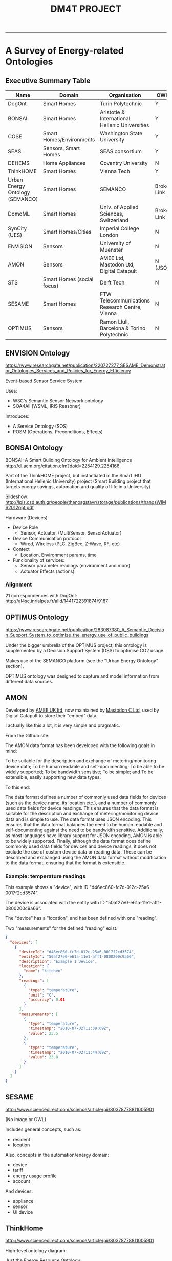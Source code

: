 #+TITLE: DM4T PROJECT
-----

* A Survey of Energy-related Ontologies

** Executive Summary Table

| Name                            | Domain                     | Organisation                                    | OWL?        |
|---------------------------------+----------------------------+-------------------------------------------------+-------------|
| DogOnt                          | Smart Homes                | Turin Polytechnic                               | Y           |
| BONSAI                          | Smart Homes                | Aristotle & International Hellenic Universities | Y           |
| COSE                            | Smart Homes/Environments   | Washington State University                     | Y           |
| SEAS                            | Sensors, Smart Homes       | SEAS consortium                                 | Y           |
| DEHEMS                          | Home Appliances            | Coventry University                             | N           |
| ThinkHOME                       | Smart Homes                | Vienna Tech                                     | Y           |
| Urban Energy Ontology (SEMANCO) | Smart Homes                | SEMANCO                                         | Broken Link |
| DomoML                          | Smart Homes                | Univ. of Applied Sciences, Switzerland          | Broken Link |
| SynCity (UES)                   | Smart Homes/Cities         | Imperial College London                         | N           |
| ENVISION                        | Sensors                    | University of Muenster                          | N           |
| AMON                            | Sensors                    | AMEE Ltd, Mastodon Ltd, Digital Catapult        | N (JSON)    |
| STS                             | Smart Homes (social focus) | Delft Tech                                      | N           |
| SESAME                          | Smart Homes                | FTW Telecommunications Research Centre, Vienna  | N           |
| OPTIMUS                         | Sensors                    | Ramon Llull, Barcelona & Torino Polytechnic     | N           |

** ENVISION Ontology
https://www.researchgate.net/publication/220727277_SESAME_Demonstrator_Ontologies_Services_and_Policies_for_Energy_Efficiency

[[file:ENVISION.png]]

Event-based Sensor Service System.

Uses:
- W3C's Semantic Sensor Network ontology
- SOA4All (WSML, IRIS Reasoner)

Introduces:
- A Service Ontology (SOS)
- POSM (Operations, Preconditions, Effects)
** BONSAI Ontology
BONSAI: A Smart Building Ontology for Ambient Intelligence 
http://dl.acm.org/citation.cfm?doid=2254129.2254166

Part of the ThinkHOME project, but instantiated in the Smart IHU (International Hellenic University) project
(Smart Building project that targets energy savings, automation and quality of life in a University)

[[file:bonsai.png]]

Slideshow: http://lpis.csd.auth.gr/people/thanosgstavr/storage/publications/thanosWIMS2012ppt.pdf

Hardware (Devices)
- Device Role
  - Sensor, Actuator, (MultiSensor, SensorActuator)
- Device Communication protocol
  - Wired, Wireless (PLC, ZigBee, Z-Wave, RF, etc)
- Context
  - Location, Environment params, time
- Funcionality of services:
  - Sensor parameter readings (environment and more)
  - Actuator Effects (actions)

*** Alignment
21 correspondences with DogOnt: http://al4sc.inrialpes.fr/alid/1441722391874/9187
** OPTIMUS Ontology
https://www.researchgate.net/publication/283087380_A_Semantic_Decision_Support_System_to_optimize_the_energy_use_of_public_buildings

[[file:optimus.png]]

Under the bigger umbrella of the OPTIMUS project, this ontology is supplemented by a Decision Support System (DSS) to optimise CO2 usage.

Makes use of the SEMANCO platform (see the "Urban Energy Ontology" section).

OPTIMUS ontology was designed to capture and model information from different data sources.

** AMON
Developed by [[http://www.amee.com/][AMEE UK ltd]], now maintained by [[http://www.mastodonc.com/][Mastodon C Ltd]], used by Digital Catapult to store their "embed" data.

I actually like this a lot, it is very simple and pragmatic.

From the Github site:

The AMON data format has been developed with the following goals in mind:

    To be suitable for the description and exchange of metering/monitoring device data;
    To be human readable and self-documenting;
    To be able to be widely supported;
    To be bandwidth sensitive;
    To be simple; and
    To be extensible, easily supporting new data types.

To this end:

    The data format defines a number of commonly used data fields for devices (such as the device name, its location etc.), and a number of commonly used data fields for device readings. This ensures that the data format is suitable for the description and exchange of metering/monitoring device data and is simple to use.
    The data format uses JSON encoding.  This ensures that the data format balances the need to be human readable and self-documenting against the need to be bandwidth sensitive. Additionally, as most languages have library support for JSON encoding, AMON is able to be widely supported.
    Finally, although the data format does define commonly used data fields for devices and device readings, it does not exclude the use of custom device data or reading data. These can be described and exchanged using the AMON data format without modification to the data format, ensuring that the format is extensible.

*** Example: temperature readings

This example shows a "device", with ID "d46ec860-fc7d-012c-25a6-0017f2cd3574".

The device is associated with the entity with ID "50af27e0-e61a-11e1-aff1-0800200c9a66".

The "device" has a "location", and has been defined with one "reading".

Two "measurements" for the defined "reading" exist.

#+BEGIN_SRC json
{
  "devices": [
    {
      "deviceId": "d46ec860-fc7d-012c-25a6-0017f2cd3574",
      "entityId": "50af27e0-e61a-11e1-aff1-0800200c9a66",
      "description": "Example 1 Device",
      "location": {
        "name": "kitchen"
      },
      "readings": [
        {
          "type": "temperature",
          "unit": "C",
          "accuracy": 0.01
        }
      ],
      "measurements": [
        {
          "type": "temperature",
          "timestamp": "2010-07-02T11:39:09Z",
          "value": 23.5
        },
        {
          "type": "temperature",
          "timestamp": "2010-07-02T11:44:09Z",
          "value": 23.8
        }
      ]
    }
  ]
}
#+END_SRC


** SESAME
http://www.sciencedirect.com/science/article/pii/S0378778811005901

(No image or OWL)

Includes general concepts, such as:

- resident
- location

Also, concepts in the automation/energy domain:

- device
- tariff
- energy usage profile
- account

And devices:

- appliance
- sensor
- UI device

** ThinkHome
http://www.sciencedirect.com/science/article/pii/S0378778811005901

High-level ontology diagram:

[[file:thinkhome.png]]


Just the Energy Resource Ontology:

[[file:thinkhom2.png]]


An example energy provider:

[[file:thinkhome3.jpg]]


Modelling state of a DVD recorder:

[[file:thinkhome4.jpg]]

- Actually consists of several ontologies. The one we'd be most interested in (to start with) is the "Energy Resource Ontology". Others could also be useful for describing user preferences & behaviour, though.
- Designed with multi-agent systems in mind (there is mention of BDI agents in the paper).

Energy Resource Ontology:
- It was created using DogOnt as a starting point, so could be good for us to use this instead (if it IS an improvement)
- The paper claims that DogOnt focuses on energy consumers, whereas ThinkHome also looks at energy producing facilities (sources)

** DEHEMS
https://www.researchgate.net/profile/Kuo-Ming_Chao/publication/221014286_Ontology_for_Home_Energy_Management_Domain/links/54b977660cf2d11571a49eef.pdf
http://link.springer.com/10.1007/978-3-642-22027-2_28

Project name is DEHEMS: Digital Environment Home Energy Management System

Actual ontology is the "Home Appliances Ontology"

Designed as part of an energy-saving project. SUMO-compatible.

Knowledge base:
- Various Household appliances
- Consumption measurements
- Energy Classes
- Reasoning on the above

However:
- Does not model services/sensors
- Cannot be found online

*** Image
[[file:dehems.png]]

** COSE
The Casas Ontology for Smart Environments

Sensor class hierarchy:
[[file:cose.png]]

The COSE Ontology: Bringing the Semantic Web to Smart Environments
http://link.springer.com/chapter/10.1007/978-3-642-21535-3_27

Main concepts are:

- buildings
- occupants
- senors
- human activities

OWL [[http://casas.wsu.edu/owl/cose.owl][link]] is broken, but I managed to find a copy on a university course website.

Has mappings to OpenCyc.

** SEAS (Smart Energy Aware Systems)
Part of the Smart Energy project: https://the-smart-energy.com/

Well documented. Ontologies and wiki are hosted here: http://ci.emse.fr/seas/

Consists of three main modules:

- Feature of Interest Ontology (features of interest and their properties)
- Evaluation Ontology (evaluations of these properties)
- System Ontology (virtually isolated systems that share connections with other systems)

Imports a lot of other ontologies, and seems awfully complicated.

** Urban Energy Ontology (SEMANCO)
http://www.semanco-tools.eu/urban-enery-ontology

*** Pros:
- First link for Google search: "energy ontology"
- Defined in OWL
- SUMO-compatible
*** Cons:
- Every single link to the OWL is broken
- Will have to email someone to get the ontology

Actually, there does appear to be OWL in a listing at the end of this file:
http://semanco-project.eu/index_htm_files/SEMANCO_D4.2_20130321.pdf

** SynCity
"Synthetic City"

Modelled as a library of domain-specific components.

http://siteresources.worldbank.org/INTURBANDEVELOPMENT/Resources/336387-1256566800920/6505269-1268260567624/Keirstead.pdf

James Keirstead compares it to the STS ontology:
http://users.ecs.soton.ac.uk/acr/ates2010/Paper_04.pdf

Superclasses within the ontology are:

- Resources (energy resources, such as electricity or natural gas)
- Infrastructures (physical structure of a city, including buildings and networks)
- Processes (technologies that convert one set of resources to another)

- UES (urban energy systems, Imperial College London) project. The UES ontology covers electricity and heat.
- Aim is to: “identify the benefits of a systematic, integrated approach to the design and operation of urban energy systems, with a view to at least halving the energy intensity of cities”.

SynCity is more to do with "Processes" of converting energy from an input to an output.

** STS

[[file:sts.png]]

James Keirstead compares it to SynCity:
http://users.ecs.soton.ac.uk/acr/ates2010/Paper_04.pdf

Everything appears to be a "node", connected with an "edge".

Scope is very wide: aims to bring together the social and physical aspects of infrastructure systems.

Integrates with agents: technologies are owned by an agent, who makes decisions on how to use the technology. Their choices are constrained according to the properties of the tech they use.

** DogOnt: Ontology Modeling for Intelligent Domotic Environments
 http://elite.polito.it/ontologies/dogont.owl
 http://lov.okfn.org/dataset/lov/vocabs/dogont

 http://porto.polito.it/1838746/1/paper31_camera_ready.pdf
 http://link.springer.com/chapter/10.1007/978-3-540-88564-1_51

 Turin Polytechnic

Can be seen as an advancement of DomoML, reusing parts of it.

 Provides house modelling and reasoning capabilities to the DOG (Domotic OSGi Gateway)

 Homepage link is dead

 5 main hierarchy trees:
 - building thing: modelling available things
 - building environment: modelling where things are located
 - state: stable configs that (controllable) things can assume
 - functionality: modelling what controllable things can do
 - domotic network component: modelling features peculiar of each domotic plant
 
Appears to be a very extensive and relevant ontology for what we want.

 #+ATTR_LATEX: :width \textwidth :float t
 [[file:dogont.png]]
** DomoML
http://ceur-ws.org/Vol-166/34.pdf
 Ontology for Human Home Interaction

Main taxonomy elements:
[[file:domoml.png]]


Household appliances:
[[file:domoml2.png]]


A suite of XML-based languages that cover:

- environmental elements (DomoML-env)
- functions of elements (DomoML-fun)
- communications of elements (DomoML-com)

Main superclasses of DomoML-env are:

- Building-Equipment (house appliances)
- Component (switches, valves, sensors, etc)
- Core-Foundation (technical/base elements of components)
- Building-Environment (rooms: kitchen, dining room, etc)
- Location (location of element within domestic environment)

 No state modelling (as criticised by DogOnt creators)

It *is* specified in OWL (200 OWL classes), though there doesn't appear to be any online

#+HTML:<div align=center>
[[http://mthompson.org][Home]]
#+HTML:</div>
